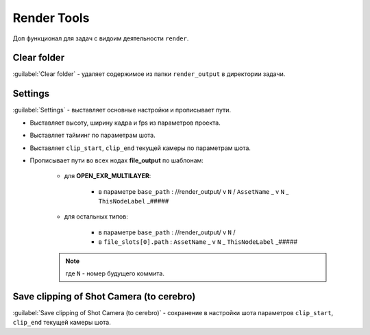 .. _render-tools-page:

Render Tools
===============

Доп функционал для задач c видоим деятельности ``render``.

.. image:: ../../_static/images/render_tools.png


Clear folder
-------------

:guilabel:`Clear folder` - удаляет содержимое из папки ``render_output`` в директории задачи.


Settings
---------

:guilabel:`Settings` - выставляет основные настройки и прописывает пути.

* Выставляет высоту, ширину кадра и fps из параметров проекта.

* Выставляет тайминг по параметрам шота.

* Выставляет ``clip_start``, ``clip_end`` текущей камеры по параметрам шота.

* Прописывает пути во всех нодах **file_output** по шаблонам:
    
    * для **OPEN_EXR_MULTILAYER**: 

        * в параметре ``base_path`` : //render_output/ v ``N`` / ``AssetName`` _ v ``N`` _ ``ThisNodeLabel`` _#####

        .. image:: ../../_static/images/exr_multilayer_node_path.png    

    * для остальных типов:

        * в параметре ``base_path`` : //render_output/ v ``N`` /

        * в ``file_slots[0].path`` : ``AssetName`` _ v ``N`` _ ``ThisNodeLabel`` _#####

        .. image:: ../../_static/images/png_node_path.png

    .. note:: где ``N`` - номер будущего коммита.


Save clipping of Shot Camera (to cerebro)
-----------------------------------------

:guilabel:`Save clipping of Shot Camera (to cerebro)` - сохранение в настройки шота параметров ``clip_start``, ``clip_end`` текущей камеры шота.